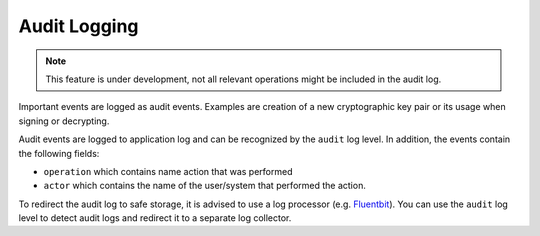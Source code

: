 .. _audit-logging:

Audit Logging
#############

.. note ::
    This feature is under development, not all relevant operations might be included in the audit log.

Important events are logged as audit events. Examples are creation of a new cryptographic key pair or its usage when signing or decrypting.

Audit events are logged to application log and can be recognized by the ``audit`` log level.
In addition, the events contain the following fields:

- ``operation`` which contains name action that was performed
- ``actor`` which contains the name of the user/system that performed the action.

To redirect the audit log to safe storage, it is advised to use a log processor (e.g. `Fluentbit <https://fluentbit.io/>`_).
You can use the ``audit`` log level to detect audit logs and redirect it to a separate log collector.